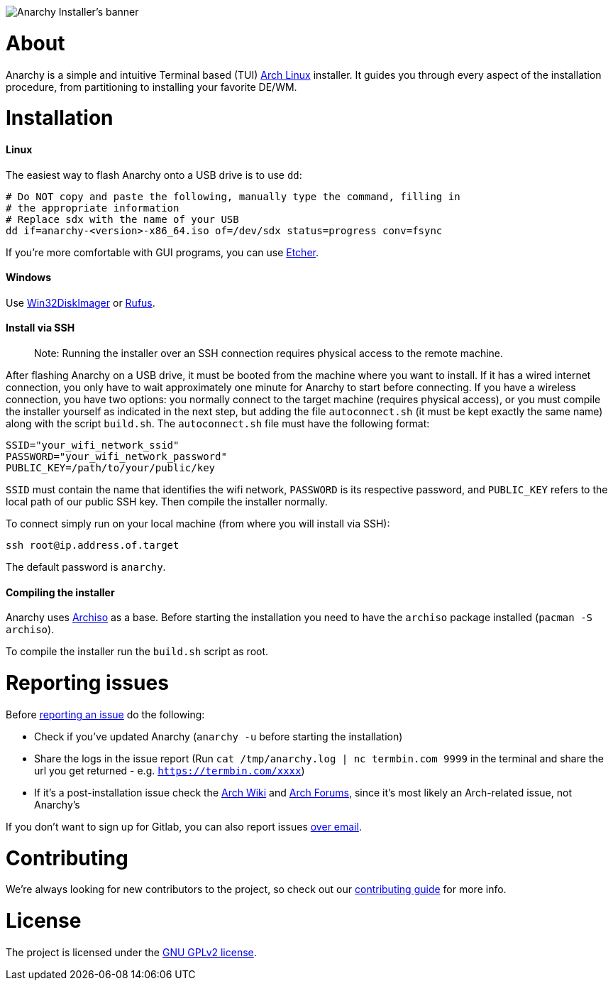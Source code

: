 image::assets/banner.svg[Anarchy Installer's banner]

= About

Anarchy is a simple and intuitive Terminal based (TUI)
https://archlinux.org[Arch Linux] installer.
It guides you through every aspect of the installation procedure, from
partitioning to installing your favorite DE/WM.

= Installation

==== Linux

The easiest way to flash Anarchy onto a USB drive is to use `dd`:

[source,shell]
----
# Do NOT copy and paste the following, manually type the command, filling in
# the appropriate information
# Replace sdx with the name of your USB
dd if=anarchy-<version>-x86_64.iso of=/dev/sdx status=progress conv=fsync
----

If you're more comfortable with GUI programs, you can use
https://www.balena.io/etcher/[Etcher].

==== Windows

Use https://sourceforge.net/projects/win32diskimager/[Win32DiskImager] or
https://rufus.ie/[Rufus].

==== Install via SSH

> Note: Running the installer over an SSH connection requires physical access to the remote machine.

After flashing Anarchy on a USB drive, it must be booted from the machine where you want to install. If it has a wired internet connection, you only have to wait approximately one minute for Anarchy to start before connecting. If you have a wireless connection, you have two options: you normally connect to the target machine (requires physical access), or you must compile the installer yourself as indicated in the next step, but adding the file `autoconnect.sh` (it must be kept exactly the same name) along with the script `build.sh`. The `autoconnect.sh` file must have the following format:

[source,shell]
----
SSID="your_wifi_network_ssid"
PASSWORD="your_wifi_network_password"
PUBLIC_KEY=/path/to/your/public/key
----

`SSID` must contain the name that identifies the wifi network, `PASSWORD` is its respective password, and `PUBLIC_KEY` refers to the local path of our public SSH key. Then compile the installer normally.

To connect simply run on your local machine (from where you will install via SSH):

[source,shell]
----
ssh root@ip.address.of.target
----

The default password is `anarchy`.

==== Compiling the installer

Anarchy uses https://wiki.archlinux.org/index.php/archiso[Archiso] as a base.
Before starting the installation you need to have the `archiso` package
installed (`pacman -S archiso`).

To compile the installer run the `build.sh` script as root.

= Reporting issues

Before
https://gitlab.com/anarchyinstaller/installer/issues[reporting an issue]
do the following:

* Check if you've updated Anarchy (`anarchy -u` before starting the
installation)
* Share the logs in the issue report
(Run `cat /tmp/anarchy.log | nc termbin.com 9999` in the terminal and
share the url you get returned - e.g. `https://termbin.com/xxxx`)
* If it's a post-installation issue check the
https://wiki.archlinux.org/[Arch Wiki] and
https://bbs.archlinux.org/[Arch Forums], since it's most likely an
Arch-related issue, not Anarchy's

If you don't want to sign up for Gitlab, you can also report issues
mailto:incoming+anarchyinstaller-installer-18524601-issue-@incoming.gitlab.com[over email].

= Contributing

We're always looking for new contributors to the project,
so check out our link:CONTRIBUTING.adoc[contributing guide] for more info.

= License

The project is licensed under the link:LICENSE[GNU GPLv2 license].

